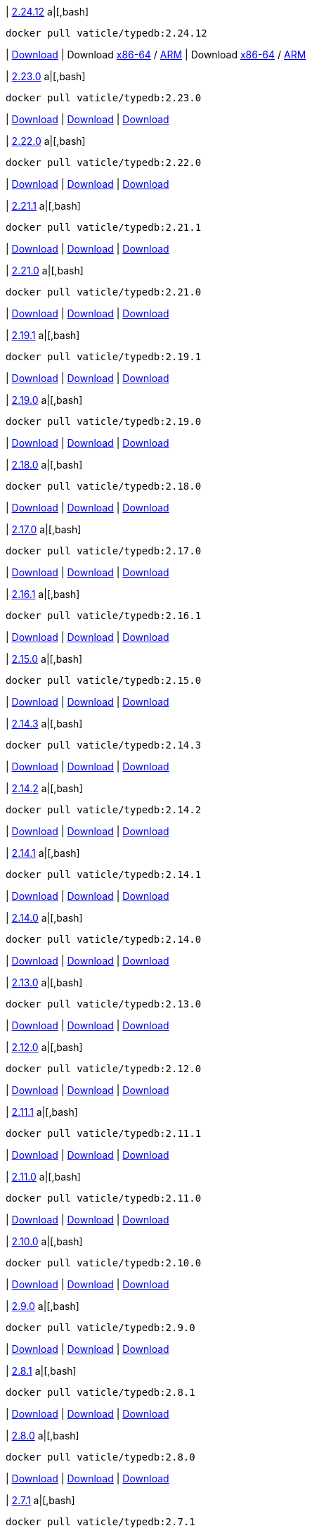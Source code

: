 
| https://github.com/vaticle/typedb/releases/tag/2.24.12[2.24.12]
a|[,bash]
----
docker pull vaticle/typedb:2.24.12
----
| https://github.com/vaticle/typedb/releases/download/2.24.12/typedb-all-windows-x86_64-2.24.12.zip[Download]
// Check: PASSED
| Download https://github.com/vaticle/typedb/releases/download/2.24.12/typedb-all-linux-x86_64-2.24.12.tar.gz[x86-64] / https://github.com/vaticle/typedb/releases/download/2.24.12/typedb-all-linux-arm64-2.24.12.tar.gz[ARM]
// Check: PASSED PASSED 
| Download https://github.com/vaticle/typedb/releases/download/2.24.12/typedb-all-mac-x86_64-2.24.12.zip[x86-64] / https://github.com/vaticle/typedb/releases/download/2.24.12/typedb-all-mac-arm64-2.24.12.zip[ARM]
// Check: PASSED PASSED 

| https://github.com/vaticle/typedb/releases/tag/2.23.0[2.23.0]
a|[,bash]
----
docker pull vaticle/typedb:2.23.0
----
| https://github.com/vaticle/typedb/releases/download/2.23.0/typedb-all-windows-2.23.0.zip[Download]
// Check: PASSED
| https://github.com/vaticle/typedb/releases/download/2.23.0/typedb-all-linux-2.23.0.tar.gz[Download]
// Check: PASSED
| https://github.com/vaticle/typedb/releases/download/2.23.0/typedb-all-mac-2.23.0.zip[Download]
// Check: PASSED

| https://github.com/vaticle/typedb/releases/tag/2.22.0[2.22.0]
a|[,bash]
----
docker pull vaticle/typedb:2.22.0
----
| https://github.com/vaticle/typedb/releases/download/2.22.0/typedb-all-windows-2.22.0.zip[Download]
// Check: PASSED
| https://github.com/vaticle/typedb/releases/download/2.22.0/typedb-all-linux-2.22.0.tar.gz[Download]
// Check: PASSED
| https://github.com/vaticle/typedb/releases/download/2.22.0/typedb-all-mac-2.22.0.zip[Download]
// Check: PASSED

| https://github.com/vaticle/typedb/releases/tag/2.21.1[2.21.1]
a|[,bash]
----
docker pull vaticle/typedb:2.21.1
----
| https://github.com/vaticle/typedb/releases/download/2.21.1/typedb-all-windows-2.21.1.zip[Download]
// Check: PASSED
| https://github.com/vaticle/typedb/releases/download/2.21.1/typedb-all-linux-2.21.1.tar.gz[Download]
// Check: PASSED
| https://github.com/vaticle/typedb/releases/download/2.21.1/typedb-all-mac-2.21.1.zip[Download]
// Check: PASSED

| https://github.com/vaticle/typedb/releases/tag/2.21.0[2.21.0]
a|[,bash]
----
docker pull vaticle/typedb:2.21.0
----
| https://github.com/vaticle/typedb/releases/download/2.21.0/typedb-all-windows-2.21.0.zip[Download]
// Check: PASSED
| https://github.com/vaticle/typedb/releases/download/2.21.0/typedb-all-linux-2.21.0.tar.gz[Download]
// Check: PASSED
| https://github.com/vaticle/typedb/releases/download/2.21.0/typedb-all-mac-2.21.0.zip[Download]
// Check: PASSED

| https://github.com/vaticle/typedb/releases/tag/2.19.1[2.19.1]
a|[,bash]
----
docker pull vaticle/typedb:2.19.1
----
| https://github.com/vaticle/typedb/releases/download/2.19.1/typedb-all-windows-2.19.1.zip[Download]
// Check: PASSED
| https://github.com/vaticle/typedb/releases/download/2.19.1/typedb-all-linux-2.19.1.tar.gz[Download]
// Check: PASSED
| https://github.com/vaticle/typedb/releases/download/2.19.1/typedb-all-mac-2.19.1.zip[Download]
// Check: PASSED

| https://github.com/vaticle/typedb/releases/tag/2.19.0[2.19.0]
a|[,bash]
----
docker pull vaticle/typedb:2.19.0
----
| https://github.com/vaticle/typedb/releases/download/2.19.0/typedb-all-windows-2.19.0.zip[Download]
// Check: PASSED
| https://github.com/vaticle/typedb/releases/download/2.19.0/typedb-all-linux-2.19.0.tar.gz[Download]
// Check: PASSED
| https://github.com/vaticle/typedb/releases/download/2.19.0/typedb-all-mac-2.19.0.zip[Download]
// Check: PASSED

| https://github.com/vaticle/typedb/releases/tag/2.18.0[2.18.0]
a|[,bash]
----
docker pull vaticle/typedb:2.18.0
----
| https://github.com/vaticle/typedb/releases/download/2.18.0/typedb-all-windows-2.18.0.zip[Download]
// Check: PASSED
| https://github.com/vaticle/typedb/releases/download/2.18.0/typedb-all-linux-2.18.0.tar.gz[Download]
// Check: PASSED
| https://github.com/vaticle/typedb/releases/download/2.18.0/typedb-all-mac-2.18.0.zip[Download]
// Check: PASSED

| https://github.com/vaticle/typedb/releases/tag/2.17.0[2.17.0]
a|[,bash]
----
docker pull vaticle/typedb:2.17.0
----
| https://github.com/vaticle/typedb/releases/download/2.17.0/typedb-all-windows-2.17.0.zip[Download]
// Check: PASSED
| https://github.com/vaticle/typedb/releases/download/2.17.0/typedb-all-linux-2.17.0.tar.gz[Download]
// Check: PASSED
| https://github.com/vaticle/typedb/releases/download/2.17.0/typedb-all-mac-2.17.0.zip[Download]
// Check: PASSED

| https://github.com/vaticle/typedb/releases/tag/2.16.1[2.16.1]
a|[,bash]
----
docker pull vaticle/typedb:2.16.1
----
| https://github.com/vaticle/typedb/releases/download/2.16.1/typedb-all-windows-2.16.1.zip[Download]
// Check: PASSED
| https://github.com/vaticle/typedb/releases/download/2.16.1/typedb-all-linux-2.16.1.tar.gz[Download]
// Check: PASSED
| https://github.com/vaticle/typedb/releases/download/2.16.1/typedb-all-mac-2.16.1.zip[Download]
// Check: PASSED

| https://github.com/vaticle/typedb/releases/tag/2.15.0[2.15.0]
a|[,bash]
----
docker pull vaticle/typedb:2.15.0
----
| https://github.com/vaticle/typedb/releases/download/2.15.0/typedb-all-windows-2.15.0.zip[Download]
// Check: PASSED
| https://github.com/vaticle/typedb/releases/download/2.15.0/typedb-all-linux-2.15.0.tar.gz[Download]
// Check: PASSED
| https://github.com/vaticle/typedb/releases/download/2.15.0/typedb-all-mac-2.15.0.zip[Download]
// Check: PASSED

| https://github.com/vaticle/typedb/releases/tag/2.14.3[2.14.3]
a|[,bash]
----
docker pull vaticle/typedb:2.14.3
----
| https://github.com/vaticle/typedb/releases/download/2.14.3/typedb-all-windows-2.14.3.zip[Download]
// Check: PASSED
| https://github.com/vaticle/typedb/releases/download/2.14.3/typedb-all-linux-2.14.3.tar.gz[Download]
// Check: PASSED
| https://github.com/vaticle/typedb/releases/download/2.14.3/typedb-all-mac-2.14.3.zip[Download]
// Check: PASSED

| https://github.com/vaticle/typedb/releases/tag/2.14.2[2.14.2]
a|[,bash]
----
docker pull vaticle/typedb:2.14.2
----
| https://github.com/vaticle/typedb/releases/download/2.14.2/typedb-all-windows-2.14.2.zip[Download]
// Check: PASSED
| https://github.com/vaticle/typedb/releases/download/2.14.2/typedb-all-linux-2.14.2.tar.gz[Download]
// Check: PASSED
| https://github.com/vaticle/typedb/releases/download/2.14.2/typedb-all-mac-2.14.2.zip[Download]
// Check: PASSED

| https://github.com/vaticle/typedb/releases/tag/2.14.1[2.14.1]
a|[,bash]
----
docker pull vaticle/typedb:2.14.1
----
| https://github.com/vaticle/typedb/releases/download/2.14.1/typedb-all-windows-2.14.1.zip[Download]
// Check: PASSED
| https://github.com/vaticle/typedb/releases/download/2.14.1/typedb-all-linux-2.14.1.tar.gz[Download]
// Check: PASSED
| https://github.com/vaticle/typedb/releases/download/2.14.1/typedb-all-mac-2.14.1.zip[Download]
// Check: PASSED

| https://github.com/vaticle/typedb/releases/tag/2.14.0[2.14.0]
a|[,bash]
----
docker pull vaticle/typedb:2.14.0
----
| https://github.com/vaticle/typedb/releases/download/2.14.0/typedb-all-windows-2.14.0.zip[Download]
// Check: PASSED
| https://github.com/vaticle/typedb/releases/download/2.14.0/typedb-all-linux-2.14.0.tar.gz[Download]
// Check: PASSED
| https://github.com/vaticle/typedb/releases/download/2.14.0/typedb-all-mac-2.14.0.zip[Download]
// Check: PASSED

| https://github.com/vaticle/typedb/releases/tag/2.13.0[2.13.0]
a|[,bash]
----
docker pull vaticle/typedb:2.13.0
----
| https://github.com/vaticle/typedb/releases/download/2.13.0/typedb-all-windows-2.13.0.zip[Download]
// Check: PASSED
| https://github.com/vaticle/typedb/releases/download/2.13.0/typedb-all-linux-2.13.0.tar.gz[Download]
// Check: PASSED
| https://github.com/vaticle/typedb/releases/download/2.13.0/typedb-all-mac-2.13.0.zip[Download]
// Check: PASSED

| https://github.com/vaticle/typedb/releases/tag/2.12.0[2.12.0]
a|[,bash]
----
docker pull vaticle/typedb:2.12.0
----
| https://github.com/vaticle/typedb/releases/download/2.12.0/typedb-all-windows-2.12.0.zip[Download]
// Check: PASSED
| https://github.com/vaticle/typedb/releases/download/2.12.0/typedb-all-linux-2.12.0.tar.gz[Download]
// Check: PASSED
| https://github.com/vaticle/typedb/releases/download/2.12.0/typedb-all-mac-2.12.0.zip[Download]
// Check: PASSED

| https://github.com/vaticle/typedb/releases/tag/2.11.1[2.11.1]
a|[,bash]
----
docker pull vaticle/typedb:2.11.1
----
| https://github.com/vaticle/typedb/releases/download/2.11.1/typedb-all-windows-2.11.1.zip[Download]
// Check: PASSED
| https://github.com/vaticle/typedb/releases/download/2.11.1/typedb-all-linux-2.11.1.tar.gz[Download]
// Check: PASSED
| https://github.com/vaticle/typedb/releases/download/2.11.1/typedb-all-mac-2.11.1.zip[Download]
// Check: PASSED

| https://github.com/vaticle/typedb/releases/tag/2.11.0[2.11.0]
a|[,bash]
----
docker pull vaticle/typedb:2.11.0
----
| https://github.com/vaticle/typedb/releases/download/2.11.0/typedb-all-windows-2.11.0.zip[Download]
// Check: PASSED
| https://github.com/vaticle/typedb/releases/download/2.11.0/typedb-all-linux-2.11.0.tar.gz[Download]
// Check: PASSED
| https://github.com/vaticle/typedb/releases/download/2.11.0/typedb-all-mac-2.11.0.zip[Download]
// Check: PASSED

| https://github.com/vaticle/typedb/releases/tag/2.10.0[2.10.0]
a|[,bash]
----
docker pull vaticle/typedb:2.10.0
----
| https://github.com/vaticle/typedb/releases/download/2.10.0/typedb-all-windows-2.10.0.zip[Download]
// Check: PASSED
| https://github.com/vaticle/typedb/releases/download/2.10.0/typedb-all-linux-2.10.0.tar.gz[Download]
// Check: PASSED
| https://github.com/vaticle/typedb/releases/download/2.10.0/typedb-all-mac-2.10.0.zip[Download]
// Check: PASSED

| https://github.com/vaticle/typedb/releases/tag/2.9.0[2.9.0]
a|[,bash]
----
docker pull vaticle/typedb:2.9.0
----
| https://github.com/vaticle/typedb/releases/download/2.9.0/typedb-all-windows-2.9.0.zip[Download]
// Check: PASSED
| https://github.com/vaticle/typedb/releases/download/2.9.0/typedb-all-linux-2.9.0.tar.gz[Download]
// Check: PASSED
| https://github.com/vaticle/typedb/releases/download/2.9.0/typedb-all-mac-2.9.0.zip[Download]
// Check: PASSED

| https://github.com/vaticle/typedb/releases/tag/2.8.1[2.8.1]
a|[,bash]
----
docker pull vaticle/typedb:2.8.1
----
| https://github.com/vaticle/typedb/releases/download/2.8.1/typedb-all-windows-2.8.1.zip[Download]
// Check: PASSED
| https://github.com/vaticle/typedb/releases/download/2.8.1/typedb-all-linux-2.8.1.tar.gz[Download]
// Check: PASSED
| https://github.com/vaticle/typedb/releases/download/2.8.1/typedb-all-mac-2.8.1.zip[Download]
// Check: PASSED

| https://github.com/vaticle/typedb/releases/tag/2.8.0[2.8.0]
a|[,bash]
----
docker pull vaticle/typedb:2.8.0
----
| https://github.com/vaticle/typedb/releases/download/2.8.0/typedb-all-windows-2.8.0.zip[Download]
// Check: PASSED
| https://github.com/vaticle/typedb/releases/download/2.8.0/typedb-all-linux-2.8.0.tar.gz[Download]
// Check: PASSED
| https://github.com/vaticle/typedb/releases/download/2.8.0/typedb-all-mac-2.8.0.zip[Download]
// Check: PASSED

| https://github.com/vaticle/typedb/releases/tag/2.7.1[2.7.1]
a|[,bash]
----
docker pull vaticle/typedb:2.7.1
----
| https://github.com/vaticle/typedb/releases/download/2.7.1/typedb-all-windows-2.7.1.zip[Download]
// Check: PASSED
| https://github.com/vaticle/typedb/releases/download/2.7.1/typedb-all-linux-2.7.1.tar.gz[Download]
// Check: PASSED
| https://github.com/vaticle/typedb/releases/download/2.7.1/typedb-all-mac-2.7.1.zip[Download]
// Check: PASSED

| https://github.com/vaticle/typedb/releases/tag/2.7.0[2.7.0]
a|[,bash]
----
docker pull vaticle/typedb:2.7.0
----
| https://github.com/vaticle/typedb/releases/download/2.7.0/typedb-all-windows-2.7.0.zip[Download]
// Check: PASSED
| https://github.com/vaticle/typedb/releases/download/2.7.0/typedb-all-linux-2.7.0.tar.gz[Download]
// Check: PASSED
| https://github.com/vaticle/typedb/releases/download/2.7.0/typedb-all-mac-2.7.0.zip[Download]
// Check: PASSED

| https://github.com/vaticle/typedb/releases/tag/2.6.4[2.6.4]
a|[,bash]
----
docker pull vaticle/typedb:2.6.4
----
| https://github.com/vaticle/typedb/releases/download/2.6.4/typedb-all-windows-2.6.4.zip[Download]
// Check: PASSED
| https://github.com/vaticle/typedb/releases/download/2.6.4/typedb-all-linux-2.6.4.tar.gz[Download]
// Check: PASSED
| https://github.com/vaticle/typedb/releases/download/2.6.4/typedb-all-mac-2.6.4.zip[Download]
// Check: PASSED

| https://github.com/vaticle/typedb/releases/tag/2.6.3[2.6.3]
a|[,bash]
----
docker pull vaticle/typedb:2.6.3
----
| https://github.com/vaticle/typedb/releases/download/2.6.3/typedb-all-windows-2.6.3.zip[Download]
// Check: PASSED
| https://github.com/vaticle/typedb/releases/download/2.6.3/typedb-all-linux-2.6.3.tar.gz[Download]
// Check: PASSED
| https://github.com/vaticle/typedb/releases/download/2.6.3/typedb-all-mac-2.6.3.zip[Download]
// Check: PASSED

| https://github.com/vaticle/typedb/releases/tag/2.6.2[2.6.2]
a|[,bash]
----
docker pull vaticle/typedb:2.6.2
----
| https://github.com/vaticle/typedb/releases/download/2.6.2/typedb-all-windows-2.6.2.zip[Download]
// Check: PASSED
| https://github.com/vaticle/typedb/releases/download/2.6.2/typedb-all-linux-2.6.2.tar.gz[Download]
// Check: PASSED
| https://github.com/vaticle/typedb/releases/download/2.6.2/typedb-all-mac-2.6.2.zip[Download]
// Check: PASSED

| https://github.com/vaticle/typedb/releases/tag/2.6.1[2.6.1]
a|[,bash]
----
docker pull vaticle/typedb:2.6.1
----
| https://github.com/vaticle/typedb/releases/download/2.6.1/typedb-all-windows-2.6.1.zip[Download]
// Check: PASSED
| https://github.com/vaticle/typedb/releases/download/2.6.1/typedb-all-linux-2.6.1.tar.gz[Download]
// Check: PASSED
| https://github.com/vaticle/typedb/releases/download/2.6.1/typedb-all-mac-2.6.1.zip[Download]
// Check: PASSED

| https://github.com/vaticle/typedb/releases/tag/2.6.0[2.6.0]
a|[,bash]
----
docker pull vaticle/typedb:2.6.0
----
| https://github.com/vaticle/typedb/releases/download/2.6.0/typedb-all-windows-2.6.0.zip[Download]
// Check: PASSED
| https://github.com/vaticle/typedb/releases/download/2.6.0/typedb-all-linux-2.6.0.tar.gz[Download]
// Check: PASSED
| https://github.com/vaticle/typedb/releases/download/2.6.0/typedb-all-mac-2.6.0.zip[Download]
// Check: PASSED

| https://github.com/vaticle/typedb/releases/tag/2.5.0[2.5.0]
a|[,bash]
----
docker pull vaticle/typedb:2.5.0
----
| https://github.com/vaticle/typedb/releases/download/2.5.0/typedb-all-windows-2.5.0.zip[Download]
// Check: PASSED
| https://github.com/vaticle/typedb/releases/download/2.5.0/typedb-all-linux-2.5.0.tar.gz[Download]
// Check: PASSED
| https://github.com/vaticle/typedb/releases/download/2.5.0/typedb-all-mac-2.5.0.zip[Download]
// Check: PASSED

| https://github.com/vaticle/typedb/releases/tag/2.4.0[2.4.0]
a|[,bash]
----
docker pull vaticle/typedb:2.4.0
----
| https://github.com/vaticle/typedb/releases/download/2.4.0/typedb-all-windows-2.4.0.zip[Download]
// Check: PASSED
| https://github.com/vaticle/typedb/releases/download/2.4.0/typedb-all-linux-2.4.0.tar.gz[Download]
// Check: PASSED
| https://github.com/vaticle/typedb/releases/download/2.4.0/typedb-all-mac-2.4.0.zip[Download]
// Check: PASSED

| https://github.com/vaticle/typedb/releases/tag/2.3.3[2.3.3]
a|[,bash]
----
docker pull vaticle/typedb:2.3.3
----
| https://github.com/vaticle/typedb/releases/download/2.3.3/typedb-all-windows-2.3.3.zip[Download]
// Check: PASSED
| https://github.com/vaticle/typedb/releases/download/2.3.3/typedb-all-linux-2.3.3.tar.gz[Download]
// Check: PASSED
| https://github.com/vaticle/typedb/releases/download/2.3.3/typedb-all-mac-2.3.3.zip[Download]
// Check: PASSED

| https://github.com/vaticle/typedb/releases/tag/2.3.2[2.3.2]
a|[,bash]
----
docker pull vaticle/typedb:2.3.2
----
| https://github.com/vaticle/typedb/releases/download/2.3.2/typedb-all-windows-2.3.2.zip[Download]
// Check: PASSED
| https://github.com/vaticle/typedb/releases/download/2.3.2/typedb-all-linux-2.3.2.tar.gz[Download]
// Check: PASSED
| https://github.com/vaticle/typedb/releases/download/2.3.2/typedb-all-mac-2.3.2.zip[Download]
// Check: PASSED

| https://github.com/vaticle/typedb/releases/tag/2.3.1[2.3.1]
a|[,bash]
----
docker pull vaticle/typedb:2.3.1
----
| https://github.com/vaticle/typedb/releases/download/2.3.1/typedb-all-windows-2.3.1.zip[Download]
// Check: PASSED
| https://github.com/vaticle/typedb/releases/download/2.3.1/typedb-all-linux-2.3.1.tar.gz[Download]
// Check: PASSED
| https://github.com/vaticle/typedb/releases/download/2.3.1/typedb-all-mac-2.3.1.zip[Download]
// Check: PASSED

| https://github.com/vaticle/typedb/releases/tag/2.3.0[2.3.0]
a|[,bash]
----
docker pull vaticle/typedb:2.3.0
----
| https://github.com/vaticle/typedb/releases/download/2.3.0/typedb-all-windows-2.3.0.zip[Download]
// Check: PASSED
| https://github.com/vaticle/typedb/releases/download/2.3.0/typedb-all-linux-2.3.0.tar.gz[Download]
// Check: PASSED
| https://github.com/vaticle/typedb/releases/download/2.3.0/typedb-all-mac-2.3.0.zip[Download]
// Check: PASSED

| https://github.com/vaticle/typedb/releases/tag/2.2.0[2.2.0]
a|[,bash]
----
docker pull vaticle/typedb:2.2.0
----
| https://github.com/vaticle/typedb/releases/download/2.2.0/typedb-all-windows-2.2.0.zip[Download]
// Check: PASSED
| https://github.com/vaticle/typedb/releases/download/2.2.0/typedb-all-linux-2.2.0.tar.gz[Download]
// Check: PASSED
| https://github.com/vaticle/typedb/releases/download/2.2.0/typedb-all-mac-2.2.0.zip[Download]
// Check: PASSED

| https://github.com/vaticle/typedb/releases/tag/2.1.3[2.1.3]
a|[,bash]
----
docker pull vaticle/typedb:2.1.3
----
| https://github.com/vaticle/typedb/releases/download/2.1.3/typedb-all-windows-2.1.3.zip[Download]
// Check: PASSED
| https://github.com/vaticle/typedb/releases/download/2.1.3/typedb-all-linux-2.1.3.tar.gz[Download]
// Check: PASSED
| https://github.com/vaticle/typedb/releases/download/2.1.3/typedb-all-mac-2.1.3.zip[Download]
// Check: PASSED

| https://github.com/vaticle/typedb/releases/tag/2.1.2[2.1.2]
a|[,bash]
----
docker pull vaticle/typedb:2.1.2
----
| https://github.com/vaticle/typedb/releases/download/2.1.2/typedb-all-windows-2.1.2.zip[Download]
// Check: PASSED
| https://github.com/vaticle/typedb/releases/download/2.1.2/typedb-all-linux-2.1.2.tar.gz[Download]
// Check: PASSED
| https://github.com/vaticle/typedb/releases/download/2.1.2/typedb-all-mac-2.1.2.zip[Download]
// Check: PASSED

| https://github.com/vaticle/typedb/releases/tag/2.1.1[2.1.1]
a|[,bash]
----
docker pull vaticle/typedb:2.1.1
----
| https://github.com/vaticle/typedb/releases/download/2.1.1/typedb-all-windows-2.1.1.zip[Download]
// Check: PASSED
| https://github.com/vaticle/typedb/releases/download/2.1.1/typedb-all-linux-2.1.1.tar.gz[Download]
// Check: PASSED
| https://github.com/vaticle/typedb/releases/download/2.1.1/typedb-all-mac-2.1.1.zip[Download]
// Check: PASSED

| https://github.com/vaticle/typedb/releases/tag/2.1.0[2.1.0]
a|[,bash]
----
docker pull vaticle/typedb:2.1.0
----
| https://github.com/vaticle/typedb/releases/download/2.1.0/typedb-all-windows-2.1.0.zip[Download]
// Check: PASSED
| https://github.com/vaticle/typedb/releases/download/2.1.0/typedb-all-linux-2.1.0.tar.gz[Download]
// Check: PASSED
| https://github.com/vaticle/typedb/releases/download/2.1.0/typedb-all-mac-2.1.0.zip[Download]
// Check: PASSED
